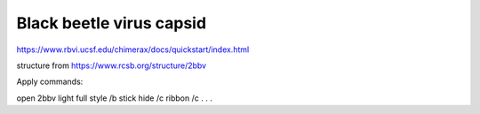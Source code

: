 Black beetle virus capsid
==========================

https://www.rbvi.ucsf.edu/chimerax/docs/quickstart/index.html

structure from  https://www.rcsb.org/structure/2bbv

Apply commands:

open 2bbv 
light full
style /b stick
hide /c
ribbon /c
.
.
.